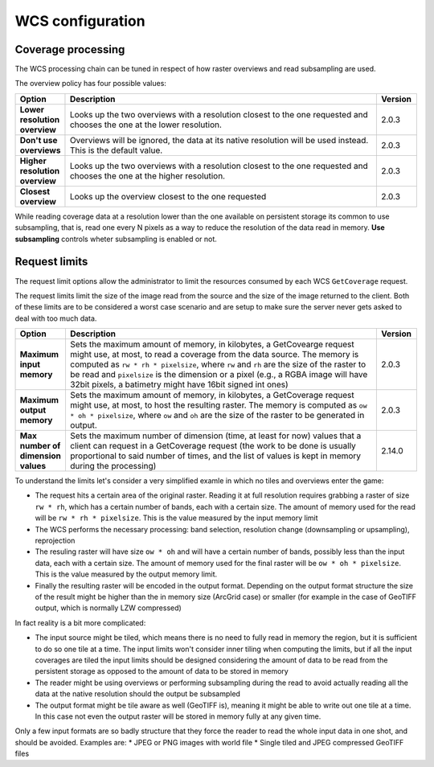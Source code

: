 .. _wcs_configuration:

WCS configuration
=================

Coverage processing
-------------------

The WCS processing chain can be tuned in respect of how raster overviews and read subsampling are used.

The overview policy has four possible values:

.. list-table::
   :widths: 10 80 10

   * - **Option**
     - **Description**
     - **Version**
   * - **Lower resolution overview**
     - Looks up the two overviews with a resolution closest to the one requested and chooses the one at the lower resolution.
     - 2.0.3
   * - **Don't use overviews**
     - Overviews will be ignored, the data at its native resolution will be used instead. This is the default value.
     - 2.0.3
   * - **Higher resolution overview**
     - Looks up the two overviews with a resolution closest to the one requested and chooses the one at the higher resolution.
     - 2.0.3
   * - **Closest overview**
     - Looks up the overview closest to the one requested
     - 2.0.3
     
While reading coverage data at a resolution lower than the one available on persistent storage its common to use subsampling, that is, read one every N pixels as a way to reduce the resolution of the data read in memory. **Use subsampling** controls wheter subsampling is enabled or not.


Request limits
--------------

The request limit options allow the administrator to limit the resources consumed by each WCS ``GetCoverage`` request.

The request limits limit the size of the image read from the source and the size of the image returned to the client. Both of these limits are to be considered a worst case scenario and are setup to make sure the server never gets asked to deal with too much data.

.. list-table::
   :widths: 10 80 10

   * - **Option**
     - **Description**
     - **Version**
   * - **Maximum input memory**
     - Sets the maximum amount of memory, in kilobytes, a GetCovearge request might use, at most, to read a coverage from the data source. The memory is computed as ``rw * rh * pixelsize``, where ``rw`` and ``rh`` are the size of the raster to be read and ``pixelsize`` is the dimension or a pixel (e.g., a RGBA image will have 32bit pixels, a batimetry might have 16bit signed int ones)
     - 2.0.3
   * - **Maximum output memory**
     - Sets the maximum amount of memory, in kilobytes, a GetCoverage request might use, at most, to host the resulting raster. The memory is computed as ``ow * oh * pixelsize``, where ``ow`` and ``oh`` are the size of the raster to be generated in output.
     - 2.0.3
   * - **Max number of dimension values**
     - Sets the maximum number of dimension (time, at least for now) values that a client can request in a GetCoverage request (the work to be done is usually proportional to said number of times, and the list of values is kept in memory during the processing)
     - 2.14.0

     
To understand the limits let's consider a very simplified examle in which no tiles and overviews enter the game:

* The request hits a certain area of the original raster. Reading it at full resolution requires grabbing a raster of size ``rw * rh``, which has a certain number of bands, each with a certain size. The amount of memory used for the read will be ``rw * rh * pixelsize``. This is the value measured by the input memory limit
* The WCS performs the necessary processing: band selection, resolution change (downsampling or upsampling), reprojection
* The resuling raster will have size ``ow * oh`` and will have a certain number of bands, possibly less than the input data, each with a certain size. The amount of memory used for the final raster will be ``ow * oh * pixelsize``. This is the value measured by the output memory limit.
* Finally the resulting raster will be encoded in the output format. Depending on the output format structure the size of the result might be higher than the in memory size (ArcGrid case) or smaller (for example in the case of GeoTIFF output, which is normally LZW compressed)

In fact reality is a bit more complicated:

* The input source might be tiled, which means there is no need to fully read in memory the region, but it is sufficient to do so one tile at a time. The input limits won't consider inner tiling when computing the limits, but if all the input coverages are tiled the input limits should be designed considering the amount of data to be read from the persistent storage as opposed to the amount of data to be stored in memory
* The reader might be using overviews or performing subsampling during the read to avoid actually reading all the data at the native resolution should the output be subsampled
* The output format might be tile aware as well (GeoTIFF is), meaning it might be able to write out one tile at a time. In this case not even the output raster will be stored in memory fully at any given time.

Only a few input formats are so badly structure that they force the reader to read the whole input data in one shot, and should be avoided. Examples are:
* JPEG or PNG images with world file
* Single tiled and JPEG compressed GeoTIFF files





